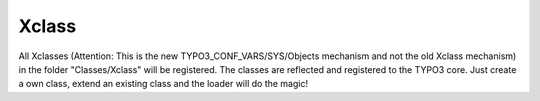 .. index:: ! Xclass

.. _xclass:

Xclass
^^^^^^

All Xclasses (Attention: This is the new TYPO3_CONF_VARS/SYS/Objects mechanism and not the old Xclass mechanism) in the folder "Classes/Xclass" will be registered. The classes are reflected and registered to the TYPO3 core. Just create a own class, extend an existing class and the loader will do the magic!